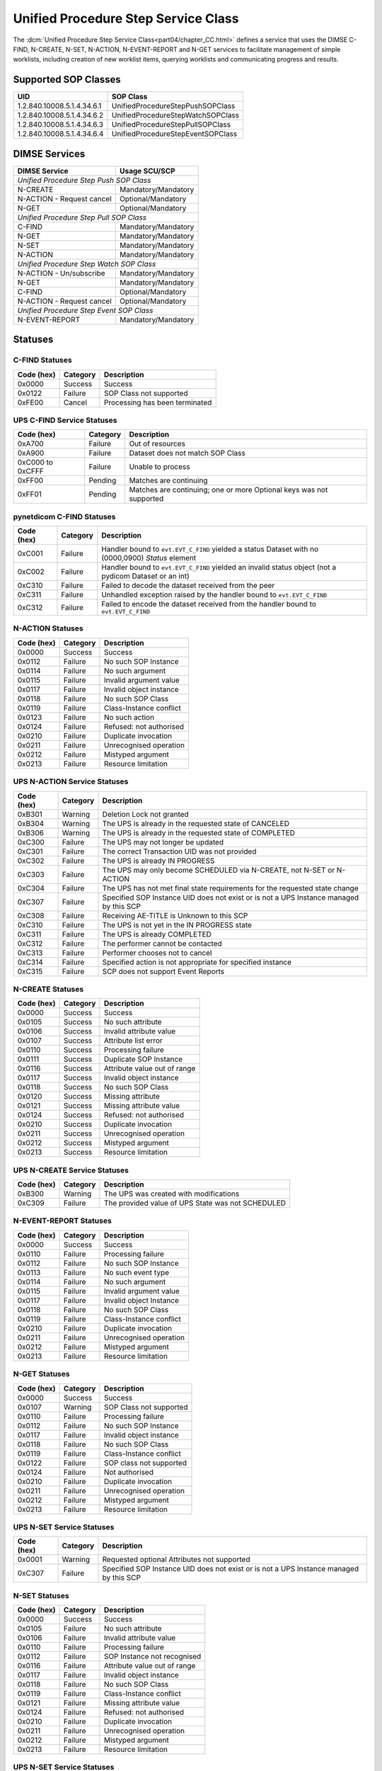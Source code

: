 .. _service_ups:

Unified Procedure Step Service Class
====================================
The :dcm:`Unified Procedure Step Service Class<part04/chapter_CC.html>`
defines a service that uses the DIMSE C-FIND, N-CREATE, N-SET, N-ACTION,
N-EVENT-REPORT and N-GET services to
facilitate management of simple worklists, including creation of new worklist
items, querying worklists and communicating progress and results.

.. _ups_sops:

Supported SOP Classes
---------------------

+----------------------------+------------------------------------------------+
| UID                        | SOP Class                                      |
+============================+================================================+
| 1.2.840.10008.5.1.4.34.6.1 | UnifiedProcedureStepPushSOPClass               |
+----------------------------+------------------------------------------------+
| 1.2.840.10008.5.1.4.34.6.2 | UnifiedProcedureStepWatchSOPClass              |
+----------------------------+------------------------------------------------+
| 1.2.840.10008.5.1.4.34.6.3 | UnifiedProcedureStepPullSOPClass               |
+----------------------------+------------------------------------------------+
| 1.2.840.10008.5.1.4.34.6.4 | UnifiedProcedureStepEventSOPClass              |
+----------------------------+------------------------------------------------+


DIMSE Services
--------------

+---------------------------+-------------------------------+
| DIMSE Service             | Usage SCU/SCP                 |
+===========================+===============================+
| *Unified Procedure Step Push SOP Class*                   |
+---------------------------+-------------------------------+
| N-CREATE                  | Mandatory/Mandatory           |
+---------------------------+-------------------------------+
| N-ACTION - Request cancel | Optional/Mandatory            |
+---------------------------+-------------------------------+
| N-GET                     | Optional/Mandatory            |
+---------------------------+-------------------------------+
| *Unified Procedure Step Pull SOP Class*                   |
+---------------------------+-------------------------------+
| C-FIND                    | Mandatory/Mandatory           |
+---------------------------+-------------------------------+
| N-GET                     | Mandatory/Mandatory           |
+---------------------------+-------------------------------+
| N-SET                     | Mandatory/Mandatory           |
+---------------------------+-------------------------------+
| N-ACTION                  | Mandatory/Mandatory           |
+---------------------------+-------------------------------+
| *Unified Procedure Step Watch SOP Class*                  |
+---------------------------+-------------------------------+
| N-ACTION - Un/subscribe   | Mandatory/Mandatory           |
+---------------------------+-------------------------------+
| N-GET                     | Mandatory/Mandatory           |
+---------------------------+-------------------------------+
| C-FIND                    | Optional/Mandatory            |
+---------------------------+-------------------------------+
| N-ACTION - Request cancel | Optional/Mandatory            |
+---------------------------+-------------------------------+
| *Unified Procedure Step Event SOP Class*                  |
+---------------------------+-------------------------------+
| N-EVENT-REPORT            | Mandatory/Mandatory           |
+---------------------------+-------------------------------+


.. _ups_statuses:

Statuses
--------

C-FIND Statuses
~~~~~~~~~~~~~~~~

+------------+----------+----------------------------------+
| Code (hex) | Category | Description                      |
+============+==========+==================================+
| 0x0000     | Success  | Success                          |
+------------+----------+----------------------------------+
| 0x0122     | Failure  | SOP Class not supported          |
+------------+----------+----------------------------------+
| 0xFE00     | Cancel   | Processing has been terminated   |
+------------+----------+----------------------------------+

UPS C-FIND Service Statuses
~~~~~~~~~~~~~~~~~~~~~~~~~~~

+------------------+----------+----------------------------------------------+
| Code (hex)       | Category | Description                                  |
+==================+==========+==============================================+
| 0xA700           | Failure  | Out of resources                             |
+------------------+----------+----------------------------------------------+
| 0xA900           | Failure  | Dataset does not match SOP Class             |
+------------------+----------+----------------------------------------------+
| 0xC000 to 0xCFFF | Failure  | Unable to process                            |
+------------------+----------+----------------------------------------------+
| 0xFF00           | Pending  | Matches are continuing                       |
+------------------+----------+----------------------------------------------+
| 0xFF01           | Pending  | Matches are continuing; one or more Optional |
|                  |          | keys was not supported                       |
+------------------+----------+----------------------------------------------+

pynetdicom C-FIND Statuses
~~~~~~~~~~~~~~~~~~~~~~~~~~

+------------------+----------+-----------------------------------------------+
| Code (hex)       | Category | Description                                   |
+==================+==========+===============================================+
| 0xC001           | Failure  | Handler bound to ``evt.EVT_C_FIND`` yielded a |
|                  |          | status Dataset with no (0000,0900) *Status*   |
|                  |          | element                                       |
+------------------+----------+-----------------------------------------------+
| 0xC002           | Failure  | Handler bound to ``evt.EVT_C_FIND`` yielded an|
|                  |          | invalid status object (not a pydicom Dataset  |
|                  |          | or an int)                                    |
+------------------+----------+-----------------------------------------------+
| 0xC310           | Failure  | Failed to decode the dataset received from    |
|                  |          | the peer                                      |
+------------------+----------+-----------------------------------------------+
| 0xC311           | Failure  | Unhandled exception raised by the handler     |
|                  |          | bound to ``evt.EVT_C_FIND``                   |
+------------------+----------+-----------------------------------------------+
| 0xC312           | Failure  | Failed to encode the dataset received from    |
|                  |          | the handler bound to ``evt.EVT_C_FIND``       |
+------------------+----------+-----------------------------------------------+

N-ACTION Statuses
~~~~~~~~~~~~~~~~~

+------------------+----------+-----------------------------------------------+
| Code (hex)       | Category | Description                                   |
+==================+==========+===============================================+
| 0x0000           | Success  | Success                                       |
+------------------+----------+-----------------------------------------------+
| 0x0112           | Failure  | No such SOP Instance                          |
+------------------+----------+-----------------------------------------------+
| 0x0114           | Failure  | No such argument                              |
+------------------+----------+-----------------------------------------------+
| 0x0115           | Failure  | Invalid argument value                        |
+------------------+----------+-----------------------------------------------+
| 0x0117           | Failure  | Invalid object instance                       |
+------------------+----------+-----------------------------------------------+
| 0x0118           | Failure  | No such SOP Class                             |
+------------------+----------+-----------------------------------------------+
| 0x0119           | Failure  | Class-Instance conflict                       |
+------------------+----------+-----------------------------------------------+
| 0x0123           | Failure  | No such action                                |
+------------------+----------+-----------------------------------------------+
| 0x0124           | Failure  | Refused: not authorised                       |
+------------------+----------+-----------------------------------------------+
| 0x0210           | Failure  | Duplicate invocation                          |
+------------------+----------+-----------------------------------------------+
| 0x0211           | Failure  | Unrecognised operation                        |
+------------------+----------+-----------------------------------------------+
| 0x0212           | Failure  | Mistyped argument                             |
+------------------+----------+-----------------------------------------------+
| 0x0213           | Failure  | Resource limitation                           |
+------------------+----------+-----------------------------------------------+

UPS N-ACTION Service Statuses
~~~~~~~~~~~~~~~~~~~~~~~~~~~~~

+------------------+----------+-----------------------------------------------+
| Code (hex)       | Category | Description                                   |
+==================+==========+===============================================+
| 0xB301           | Warning  | Deletion Lock not granted                     |
+------------------+----------+-----------------------------------------------+
| 0xB304           | Warning  | The UPS is already in the requested state of  |
|                  |          | CANCELED                                      |
+------------------+----------+-----------------------------------------------+
| 0xB306           | Warning  | The UPS is already in the requested state of  |
|                  |          | COMPLETED                                     |
+------------------+----------+-----------------------------------------------+
| 0xC300           | Failure  | The UPS may not longer be updated             |
+------------------+----------+-----------------------------------------------+
| 0xC301           | Failure  | The correct Transaction UID was not provided  |
+------------------+----------+-----------------------------------------------+
| 0xC302           | Failure  | The UPS is already IN PROGRESS                |
+------------------+----------+-----------------------------------------------+
| 0xC303           | Failure  | The UPS may only become SCHEDULED via         |
|                  |          | N-CREATE, not N-SET or N-ACTION               |
+------------------+----------+-----------------------------------------------+
| 0xC304           | Failure  | The UPS has not met final state requirements  |
|                  |          | for the requested state change                |
+------------------+----------+-----------------------------------------------+
| 0xC307           | Failure  | Specified SOP Instance UID does not exist or  |
|                  |          | is not a UPS Instance managed by this SCP     |
+------------------+----------+-----------------------------------------------+
| 0xC308           | Failure  | Receiving AE-TITLE is Unknown to this SCP     |
+------------------+----------+-----------------------------------------------+
| 0xC310           | Failure  | The UPS is not yet in the IN PROGRESS state   |
+------------------+----------+-----------------------------------------------+
| 0xC311           | Failure  | The UPS is already COMPLETED                  |
+------------------+----------+-----------------------------------------------+
| 0xC312           | Failure  | The performer cannot be contacted             |
+------------------+----------+-----------------------------------------------+
| 0xC313           | Failure  | Performer chooses not to cancel               |
+------------------+----------+-----------------------------------------------+
| 0xC314           | Failure  | Specified action is not appropriate for       |
|                  |          | specified instance                            |
+------------------+----------+-----------------------------------------------+
| 0xC315           | Failure  | SCP does not support Event Reports            |
+------------------+----------+-----------------------------------------------+



N-CREATE Statuses
~~~~~~~~~~~~~~~~~

+------------------+----------+-----------------------------------------------+
| Code (hex)       | Category | Description                                   |
+==================+==========+===============================================+
| 0x0000           | Success  | Success                                       |
+------------------+----------+-----------------------------------------------+
| 0x0105           | Success  | No such attribute                             |
+------------------+----------+-----------------------------------------------+
| 0x0106           | Success  | Invalid attribute value                       |
+------------------+----------+-----------------------------------------------+
| 0x0107           | Success  | Attribute list error                          |
+------------------+----------+-----------------------------------------------+
| 0x0110           | Success  | Processing failure                            |
+------------------+----------+-----------------------------------------------+
| 0x0111           | Success  | Duplicate SOP Instance                        |
+------------------+----------+-----------------------------------------------+
| 0x0116           | Success  | Attribute value out of range                  |
+------------------+----------+-----------------------------------------------+
| 0x0117           | Success  | Invalid object instance                       |
+------------------+----------+-----------------------------------------------+
| 0x0118           | Success  | No such SOP Class                             |
+------------------+----------+-----------------------------------------------+
| 0x0120           | Success  | Missing attribute                             |
+------------------+----------+-----------------------------------------------+
| 0x0121           | Success  | Missing attribute value                       |
+------------------+----------+-----------------------------------------------+
| 0x0124           | Success  | Refused: not authorised                       |
+------------------+----------+-----------------------------------------------+
| 0x0210           | Success  | Duplicate invocation                          |
+------------------+----------+-----------------------------------------------+
| 0x0211           | Success  | Unrecognised operation                        |
+------------------+----------+-----------------------------------------------+
| 0x0212           | Success  | Mistyped argument                             |
+------------------+----------+-----------------------------------------------+
| 0x0213           | Success  | Resource limitation                           |
+------------------+----------+-----------------------------------------------+

UPS N-CREATE Service Statuses
~~~~~~~~~~~~~~~~~~~~~~~~~~~~~

+------------------+----------+-----------------------------------------------+
| Code (hex)       | Category | Description                                   |
+==================+==========+===============================================+
| 0xB300           | Warning  | The UPS was created with modifications        |
+------------------+----------+-----------------------------------------------+
| 0xC309           | Failure  | The provided value of UPS State was not       |
|                  |          | SCHEDULED                                     |
+------------------+----------+-----------------------------------------------+

N-EVENT-REPORT Statuses
~~~~~~~~~~~~~~~~~~~~~~~

+------------------+----------+----------------------------------+
| Code (hex)       | Category | Description                      |
+==================+==========+==================================+
| 0x0000           | Success  | Success                          |
+------------------+----------+----------------------------------+
| 0x0110           | Failure  | Processing failure               |
+------------------+----------+----------------------------------+
| 0x0112           | Failure  | No such SOP Instance             |
+------------------+----------+----------------------------------+
| 0x0113           | Failure  | No such event type               |
+------------------+----------+----------------------------------+
| 0x0114           | Failure  | No such argument                 |
+------------------+----------+----------------------------------+
| 0x0115           | Failure  | Invalid argument value           |
+------------------+----------+----------------------------------+
| 0x0117           | Failure  | Invalid object Instance          |
+------------------+----------+----------------------------------+
| 0x0118           | Failure  | No such SOP Class                |
+------------------+----------+----------------------------------+
| 0x0119           | Failure  | Class-Instance conflict          |
+------------------+----------+----------------------------------+
| 0x0210           | Failure  | Duplicate invocation             |
+------------------+----------+----------------------------------+
| 0x0211           | Failure  | Unrecognised operation           |
+------------------+----------+----------------------------------+
| 0x0212           | Failure  | Mistyped argument                |
+------------------+----------+----------------------------------+
| 0x0213           | Failure  | Resource limitation              |
+------------------+----------+----------------------------------+


N-GET Statuses
~~~~~~~~~~~~~~~

+------------+----------+----------------------------------+
| Code (hex) | Category | Description                      |
+============+==========+==================================+
| 0x0000     | Success  | Success                          |
+------------+----------+----------------------------------+
| 0x0107     | Warning  | SOP Class not supported          |
+------------+----------+----------------------------------+
| 0x0110     | Failure  | Processing failure               |
+------------+----------+----------------------------------+
| 0x0112     | Failure  | No such SOP Instance             |
+------------+----------+----------------------------------+
| 0x0117     | Failure  | Invalid object instance          |
+------------+----------+----------------------------------+
| 0x0118     | Failure  | No such SOP Class                |
+------------+----------+----------------------------------+
| 0x0119     | Failure  | Class-Instance conflict          |
+------------+----------+----------------------------------+
| 0x0122     | Failure  | SOP class not supported          |
+------------+----------+----------------------------------+
| 0x0124     | Failure  | Not authorised                   |
+------------+----------+----------------------------------+
| 0x0210     | Failure  | Duplicate invocation             |
+------------+----------+----------------------------------+
| 0x0211     | Failure  | Unrecognised operation           |
+------------+----------+----------------------------------+
| 0x0212     | Failure  | Mistyped argument                |
+------------+----------+----------------------------------+
| 0x0213     | Failure  | Resource limitation              |
+------------+----------+----------------------------------+

UPS N-SET Service Statuses
~~~~~~~~~~~~~~~~~~~~~~~~~~~~~~~~~~~~~~~

+------------------+----------+-----------------------------------------------+
| Code (hex)       | Category | Description                                   |
+==================+==========+===============================================+
| 0x0001           | Warning  | Requested optional Attributes not supported   |
+------------------+----------+-----------------------------------------------+
| 0xC307           | Failure  | Specified SOP Instance UID does not exist or  |
|                  |          | is not a UPS Instance managed by this SCP     |
+------------------+----------+-----------------------------------------------+

N-SET Statuses
~~~~~~~~~~~~~~~

+------------------+----------+----------------------------------+
| Code (hex)       | Category | Description                      |
+==================+==========+==================================+
| 0x0000           | Success  | Success                          |
+------------------+----------+----------------------------------+
| 0x0105           | Failure  | No such attribute                |
+------------------+----------+----------------------------------+
| 0x0106           | Failure  | Invalid attribute value          |
+------------------+----------+----------------------------------+
| 0x0110           | Failure  | Processing failure               |
+------------------+----------+----------------------------------+
| 0x0112           | Failure  | SOP Instance not recognised      |
+------------------+----------+----------------------------------+
| 0x0116           | Failure  | Attribute value out of range     |
+------------------+----------+----------------------------------+
| 0x0117           | Failure  | Invalid object instance          |
+------------------+----------+----------------------------------+
| 0x0118           | Failure  | No such SOP Class                |
+------------------+----------+----------------------------------+
| 0x0119           | Failure  | Class-Instance conflict          |
+------------------+----------+----------------------------------+
| 0x0121           | Failure  | Missing attribute value          |
+------------------+----------+----------------------------------+
| 0x0124           | Failure  | Refused: not authorised          |
+------------------+----------+----------------------------------+
| 0x0210           | Failure  | Duplicate invocation             |
+------------------+----------+----------------------------------+
| 0x0211           | Failure  | Unrecognised operation           |
+------------------+----------+----------------------------------+
| 0x0212           | Failure  | Mistyped argument                |
+------------------+----------+----------------------------------+
| 0x0213           | Failure  | Resource limitation              |
+------------------+----------+----------------------------------+

UPS N-SET Service Statuses
~~~~~~~~~~~~~~~~~~~~~~~~~~

+------------------+----------+-----------------------------------------------+
| Code (hex)       | Category | Description                                   |
+==================+==========+===============================================+
| 0x0001           | Warning  | Requested optional Attributes not supported   |
+------------------+----------+-----------------------------------------------+
| 0xB305           | Warning  | Coerced invalid values to valid values        |
+------------------+----------+-----------------------------------------------+
| 0xC300           | Failure  | The UPS may not longer be updated             |
+------------------+----------+-----------------------------------------------+
| 0xC301           | Failure  | The correct Transaction UID was not provided  |
+------------------+----------+-----------------------------------------------+
| 0xC307           | Failure  | Specified SOP Instance UID does not exist or  |
|                  |          | is not a UPS Instance managed by this SCP     |
+------------------+----------+-----------------------------------------------+
| 0xC310           | Failure  | The UPS is not in the IN PROGRESS state       |
+------------------+----------+-----------------------------------------------+
